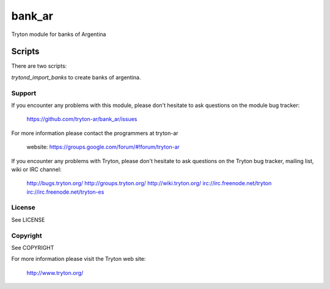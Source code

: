 bank_ar
=======

Tryton module for banks of Argentina

Scripts
*******

There are two scripts:

`trytond_import_banks` to create banks of argentina.

Support
-------

If you encounter any problems with this module, please don't hesitate to ask
questions on the module bug tracker:

  https://github.com/tryton-ar/bank_ar/issues

For more information please contact the programmers at tryton-ar

  website: https://groups.google.com/forum/#!forum/tryton-ar

If you encounter any problems with Tryton, please don't hesitate to ask
questions on the Tryton bug tracker, mailing list, wiki or IRC channel:

  http://bugs.tryton.org/
  http://groups.tryton.org/
  http://wiki.tryton.org/
  irc://irc.freenode.net/tryton
  irc://irc.freenode.net/tryton-es

License
-------

See LICENSE

Copyright
---------

See COPYRIGHT


For more information please visit the Tryton web site:

  http://www.tryton.org/
